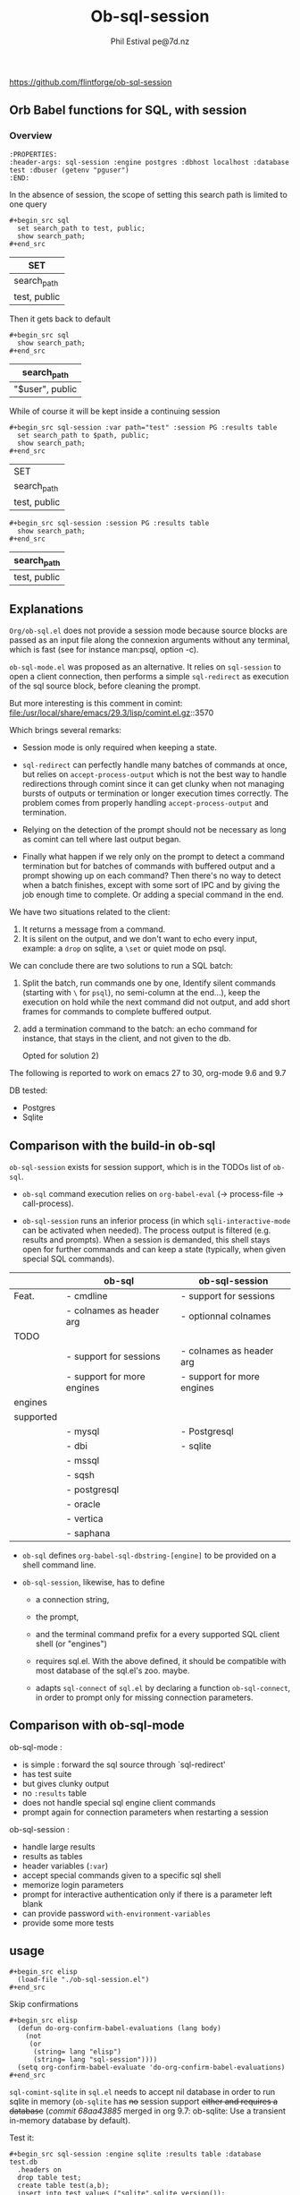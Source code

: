 #+TITLE: Ob-sql-session
[[https://github.com/flintforge/ob-sql-session/actions][file:https://github.com/flintforge/ob-sql-session/actions/workflows/CI.yml/badge.svg]]
#+author: Phil Estival pe@7d.nz
# date : [2024-05-29 Wed]
#+License: GPL3
https://github.com/flintforge/ob-sql-session

** Orb Babel functions for SQL, with session
*** Overview
:PROPERTIES:
:header-args: sql-session :engine postgres :dbhost localhost :database test :session PG :results table
:END:

#+begin_example
:PROPERTIES:
:header-args: sql-session :engine postgres :dbhost localhost :database test :dbuser (getenv "pguser")
:END:
#+end_example


In the absence of session,
the scope of setting this search path is
limited to one query
 #+begin_example
,#+begin_src sql
  set search_path to test, public;
  show search_path;
,#+end_src
#+end_example


| SET          |
|--------------|
| search_path  |
| test, public |

Then it gets back to default
 #+begin_example
,#+begin_src sql
  show search_path;
,#+end_src
#+end_example


| search_path     |
|-----------------|
| "$user", public |


While of course it will be kept inside a continuing session
 #+begin_example
,#+begin_src sql-session :var path="test" :session PG :results table
  set search_path to $path, public;
  show search_path;
,#+end_src
#+end_example


| SET          |
| search_path  |
|--------------|
| test, public |

 #+begin_example
,#+begin_src sql-session :session PG :results table
  show search_path;
,#+end_src
#+end_example


| search_path  |
|--------------|
| test, public |

** Explanations
=Org/ob-sql.el= does not provide a session mode because
source blocks are passed as an input file along the
connexion arguments without any terminal, which is fast
(see for instance man:psql, option -c).

=ob-sql-mode.el= was proposed as an alternative.  It
relies on =sql-session= to open a client connection, then
performs a simple =sql-redirect= as execution of the sql
source block, before cleaning the prompt.

But more interesting is this comment in comint:
file:/usr/local/share/emacs/29.3/lisp/comint.el.gz::3570

Which brings several remarks:

- Session mode is only required when keeping a state.

- =sql-redirect= can perfectly handle many batches of
  commands at once, but relies on =accept-process-output=
  which is not the best way to handle redirections
  through comint since it can get clunky when not
  managing bursts of outputs or termination or longer
  execution times correctly. The problem comes from
  properly handling =accept-process-output= and
  termination.

- Relying on the detection of the prompt should not be
  necessary as long as comint can tell where last
  output began.

- Finally what happen if we rely only on the prompt to
  detect a command termination but for batches of
  commands with buffered output and a prompt showing up
  on each command? Then there's no way to detect when a
  batch finishes, except with some sort of IPC and by
  giving the job enough time to complete. Or adding a
  special command in the end.

We have two situations related to the client:
1) It returns a message from a command.
2) It is silent on the output, and we don't want to
   echo every input, example: a =drop= on sqlite, a
   =\set= or quiet mode on psql.

We can conclude there are two solutions to run a SQL
batch:

1) Split the batch, run commands one by one, Identify
   silent commands (starting with =\= for =psql=), no
   semi-column at the end...), keep the execution on
   hold while the next command did not output, and add
   short frames for commands to complete buffered
   output.

2) add a termination command to the batch: an echo
   command for instance, that stays in the client,
   and not given to the db.

   Opted for solution 2)

The following is reported to work on emacs 27 to 30,
org-mode 9.6 and 9.7

DB tested:
- Postgres
- Sqlite

** Comparison with the build-in ob-sql

=ob-sql-session= exists for session support, which is in the TODOs list
of =ob-sql=.

- =ob-sql= command execution relies on =org-babel-eval=
  (→ process-file → call-process).

- =ob-sql-session= runs an inferior process (in which
  =sqli-interactive-mode= can be activated when needed).  The process
  output is filtered (e.g. results and prompts).  When a session is
  demanded, this shell stays open for further commands and can keep a
  state (typically, when given special SQL commands).

|-----------+----------------------------+----------------------------|
|           | ob-sql                     | ob-sql-session             |
|-----------+----------------------------+----------------------------|
| Feat.     | - cmdline                  | - support for sessions     |
|           | - colnames as header arg   | - optionnal colnames       |
|-----------+----------------------------+----------------------------|
| TODO      |                            |                            |
|-----------+----------------------------+----------------------------|
|           | - support for sessions     | - colnames as header arg   |
|           | - support for more engines | - support for more engines |
|-----------+----------------------------+----------------------------|
| engines   |                            |                            |
| supported |                            |                            |
|-----------+----------------------------+----------------------------|
|           | - mysql                    | - Postgresql               |
|           | - dbi                      | - sqlite                   |
|           | - mssql                    |                            |
|           | - sqsh                     |                            |
|           | - postgresql               |                            |
|           | - oracle                   |                            |
|           | - vertica                  |                            |
|           | - saphana                  |                            |
|-----------+----------------------------+----------------------------|


- =ob-sql= defines =org-babel-sql-dbstring-[engine]=
   to be provided on a shell command line.

- =ob-sql-session=, likewise, has to define
   - a connection string,
   - the prompt,
   - and the terminal command prefix
     for a every supported SQL client shell (or "engines")

   - requires sql.el.
     With the above defined, it should be compatible
     with most database of the sql.el's zoo. maybe.

   - adapts =sql-connect= of =sql.el= by declaring a function
     =ob-sql-connect=, in order to prompt only
     for missing connection
     parameters.

** Comparison with ob-sql-mode

ob-sql-mode :
- is simple : forward the sql source through `sql-redirect'
- has test suite
- but gives clunky output
- no =:results= table
- does not handle special sql engine client commands
- prompt again for connection parameters when restarting a session

ob-sql-session :
- handle large results
- results as tables
- header variables (=:var=)
- accept special commands given to a specific sql shell
- memorize login parameters
- prompt for interactive authentication only if there is a
  parameter left blank
- can provide password =with-environment-variables=
- provide some more tests

** usage

#+begin_example
,#+begin_src elisp
  (load-file "./ob-sql-session.el")
,#+end_src
#+end_example

Skip confirmations
 #+begin_example
,#+begin_src elisp
  (defun do-org-confirm-babel-evaluations (lang body)
    (not
     (or
      (string= lang "elisp")
      (string= lang "sql-session"))))
  (setq org-confirm-babel-evaluate 'do-org-confirm-babel-evaluations)
,#+end_src
#+end_example


=sql-comint-sqlite= in =sql.el= needs to accept nil
database in order to run sqlite in memory (=ob-sqlite=
has +no+ session support +either and requires a database+
(/commit 68aa43885/ merged in org 9.7: ob-sqlite: Use a transient in-memory database by default).

Test it:
#+begin_example
,#+begin_src sql-session :engine sqlite :results table :database test.db
  .headers on
  drop table test;
  create table test(a,b);
  insert into test values ("sqlite",sqlite_version());
  insert into test values (date(),time());
  select * from test;
,#+end_src
#+end_example

#+RESULTS:
| a          |        b |
| sqlite     |   3.40.1 |
| 2024-06-24 | 11:57:56 |

Displaying header.
#+begin_example
,#+begin_src sql-session :engine sqlite  :database test.db :results table
  .headers on
  --create table test(x,y);
  delete from test;
  insert into test values ("sqlite",sqlite_version());
  insert into test values (date(),time());
  select * from test;
,#+end_src
#+end_example

| one        |      two |
| sqlite     |   3.40.1 |
| 2024-06-05 | 14:42:01 |


#+begin_example
,#+begin_src sql-session :engine sqlite :results table :database test.db :session A
  --delete from test;
  insert into test values ('sqlite','3.40');
  insert into test values (1,2);
  select * from test;
,#+end_src
#+end_example

| sqlite | 3.40 |
|      1 |    2 |

#+begin_example
,#+begin_src sql-session :engine sqlite
  --drop table test;
  create table test(one text, two int);
  select format("sqlite %s",sqlite_version()), date(), time();
,#+end_src
#+end_example

: sqlite 3.40.1|2024-06-05|14:42:03

Returning error
#+begin_example
,#+begin_src sql-session :engine sqlite :database test.db
  create table test(a, b);
  drop table test;
,#+end_src
#+end_example

: Parse error: table test already exists
:   create table test(a, b); drop table test;
:                ^--- error here

#+begin_example
,#+begin_src sql-session :engine sqlite :database test.db :results output
  drop table test;
  create table test(one varchar(10), two smallint);
  insert into test values('hello', 1);
  insert into test values('world', 2);
  select * from test;
,#+end_src
#+end_example

:
: hello|1
: world|2

** In order to run sqlite in memory (for older versions of emacs)
=sql-database= can be /nil/ and no option given to =sql-comint-sqlite=

#+begin_src elisp
  (defun sql-comint-sqlite (product &optional options buf-name)
    "Create comint buffer and connect to SQLite."
    ;; Put all parameters to the program (if defined) in a list and call
    ;; make-comint.
    (let ((params
           (append options
                   (if (and sql-database ;; allows connection to in-memory database.
                            (not (string-empty-p sql-database)))
                       `(,(expand-file-name sql-database))))))
      (sql-comint product params buf-name)))
#+end_src

Test it:
#+begin_example
,#+begin_src sql-session :engine sqlite

  create table test(an int, two char);
  SELECT *
    FROM sqlite_schema;
  select format("sqlite %s",sqlite_version()), date(), time();

,#+end_src
#+end_example

:
: table|test|test|2|CREATE TABLE test(an int, two char)
: sqlite 3.40.1|2024-06-05|01:46:55


On a session
#+begin_example
,#+begin_src sql-session :engine sqlite :session A
  create table test(an int, two char);
,#+end_src
#+end_example

#+begin_example
,#+begin_src sql-session :engine sqlite :session A
  select format("sqlite %s",sqlite_version()), date(), time();
,#+end_src
#+end_example


*** Once a session is opened
#+begin_example
,#+begin_src sql-session :session PG :engine postgres :dbuser user :dbpassword password :dbhost host :databse db
  select current_user
,#+end_src
#+end_example

The connexion parameters may be discarded when recalling an opened session
#+begin_example
,#+begin_src sql-session :session PG
  select current_user
,#+end_src
#+end_example

They'll be of course needed if the commands and queries are to be run
independently and need to be able to initiate the connexion.

** Test it on postgres
:PROPERTIES:
:header-args: sql-session :engine postgres :database test :results table
:END:

#+begin_example
,#+begin_src sql-session :dbhost ""

  select inet_client_addr(); -- no host=socket, empty result
  select localtime(0);
  select current_date, 'hello world';

,#+end_src
#+end_example

| inet_client_addr |             |
| localtime        |             |
| 17:09:35         |             |
| current_date     | ?column?    |
| 2024-06-05       | hello world |


Session starts
#+begin_example
,#+begin_src sql-session :session A

  select inet_client_addr();
  select localtime(0), current_date;

,#+end_src
#+end_example

| inet_client_addr |              |
| localtime        | current_date |
| 17:10:16         |   2024-06-05 |


Error handling
#+begin_example
,#+begin_src sql-session :session A
  select current_date, 1;
  select err;
  select 'ok';
,#+end_src
#+end_example

| current_date                        | ?column? |
| 2024-06-05                          |        1 |
| ERROR:  column "err" does not exist |          |
| LINE 1: select err;                 |          |
| ^                                   |          |


Stored procedure
#+begin_src sql-session :session A
  create or replace function test(valid boolean) returns text as
  $$
    begin
      if valid then return true;
      else
        RAISE EXCEPTION '%', 'woops';
      end if;
    end

  $$ stable language plpgsql;

  select test(true);
  select test(false);

#+end_src

| CREATE FUNCTION                                           |
| test                                                      |
| true                                                      |
| ERROR:  woops                                             |
| CONTEXT:  PL/pgSQL function test(boolean) line 4 at RAISE |

** Variables
#+begin_example
,#+begin_src sql-session :engine sqlite :var x="3.0"
  select 1/$x;
,#+end_src
#+end_example

: 0.333333333333333

Variables will also be substitued in litteral strings (eg '$var').

** Test against large output

#+begin_src sql :engine postgres :database test :var x=33
  drop sequence serial2;
  Create sequence serial2 start $x;
  select nextval('serial2'),array(select generate_series(0, 200)) from generate_series(0, 250);
#+end_src

- [X] pass

** [1/3] TODO >
- [X] Provide password [[file:/usr/share/emacs/28.2/lisp/env.el.gz::defmacro with-environment-variables][with-environment-variables]]
      + additionnal enviro if needed
- [ ] port number please
- [ ] merge into ob-sql

** Publishing an org file on github
Turn code blocks to example
#+name: src->example
#+begin_src elisp
  (save-excursion
    (replace-regexp "^#\\+RESULTS:\n" "" nil nil nil t)
    (goto-char (point-max))
    (replace-regexp "\\(\\#\\+begin_src sql.*$\\)"
                    "#+begin_example\n,\\1" nil nil nil t)
    (goto-char (point-max))
    (replace-regexp "\\(\\#\\+end_src\s*$\\)"
                    ",\\1\n#+end_example" nil nil nil t))
#+end_src

or vice-versa
#+name: example->src
#+begin_src elisp

  (save-excursion
    (replace-regexp "#\\+begin_example\n\\(,#\\+begin_src sql.*$\\)"
                    "\\1" nil nil nil t)
    (goto-char (point-max))
    (replace-regexp "\\(,#\\+end_src\s*\n\\)#\\+end_example"
                    "\\1" nil nil nil t))
                                                                        #+end_src

#+call: src->example()
#+call: example->src()
